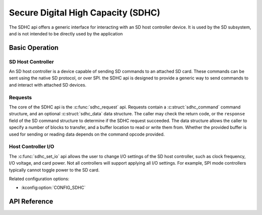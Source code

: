 .. _sdhc_api:


Secure Digital High Capacity (SDHC)
###################################

The SDHC api offers a generic interface for interacting with an SD host
controller device. It is used by the SD subsystem, and is not intended to be
directly used by the application

Basic Operation
***************

SD Host Controller
==================

An SD host controller is a device capable of sending SD commands to an attached
SD card. These commands can be sent using the native SD protocol, or over SPI.
the SDHC api is designed to provide a generic way to send commands to and
interact with attached SD devices.

Requests
========

The core of the SDHC api is the :c:func:`sdhc_request` api. Requests contain a
:c:struct:`sdhc_command` command structure, and an optional
:c:struct:`sdhc_data` data structure. The caller may check the return code,
or the ``response`` field of the SD command structure to determine if the
SDHC request succeeded. The data structure allows the caller to specify a
number of blocks to transfer, and a buffer location to read or write them from.
Whether the provided buffer is used for sending or reading data depends on the
command opcode provided.

Host Controller I/O
===================

The :c:func:`sdhc_set_io` api allows the user to change I/O settings of the SD
host controller, such as clock frequency, I/O voltage, and card power. Not all
controllers will support applying all I/O settings. For example, SPI mode
controllers typically cannot toggle power to the SD card.

Related configuration options:

* :kconfig:option:`CONFIG_SDHC`

API Reference
*************

.. doxygengroup:: sdhc_interface
